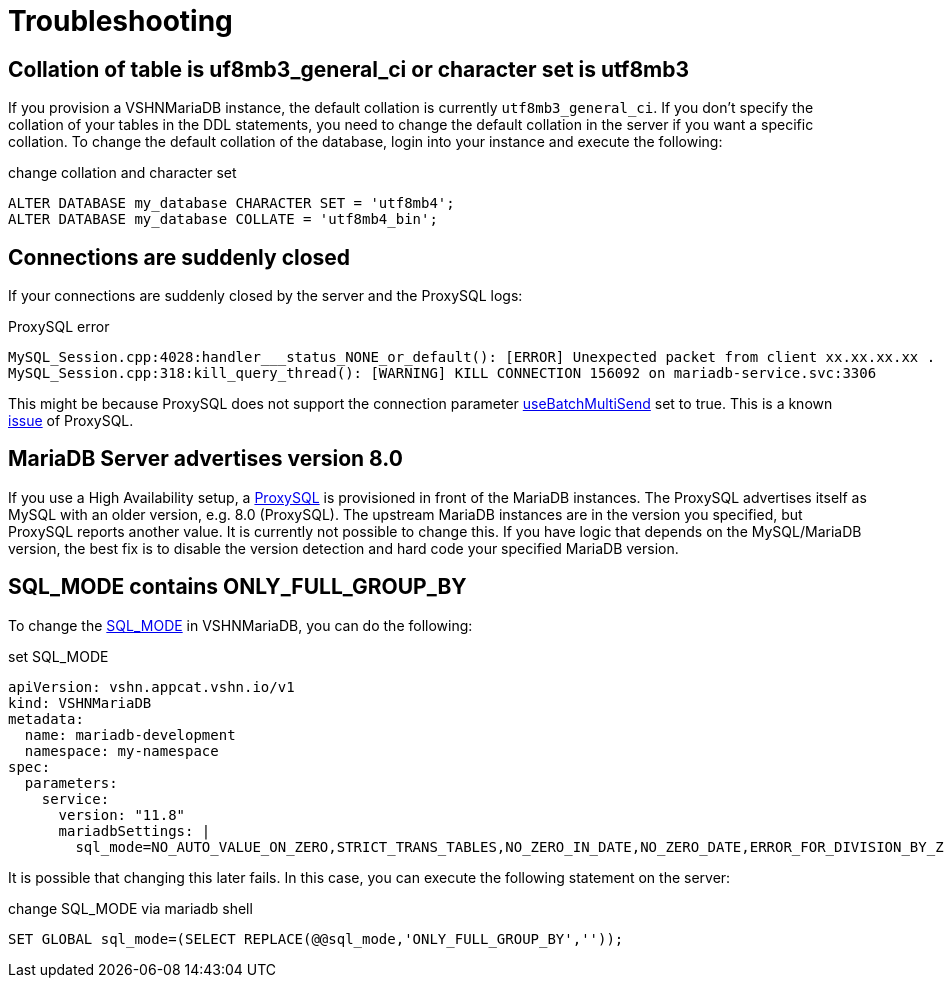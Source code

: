 = Troubleshooting

== Collation of table is uf8mb3_general_ci or character set is utf8mb3

If you provision a VSHNMariaDB instance, the default collation is currently
`utf8mb3_general_ci`.
If you don't specify the collation of your tables in the DDL statements, you
need to change the default collation in the server if you want a specific collation.
To change the default collation of the database, login into your instance and execute the following:

.change collation and character set
[source,mysql]
ALTER DATABASE my_database CHARACTER SET = 'utf8mb4';
ALTER DATABASE my_database COLLATE = 'utf8mb4_bin';

== Connections are suddenly closed

If your connections are suddenly closed by the server and the ProxySQL logs:

.ProxySQL error
[source,text]
MySQL_Session.cpp:4028:handler___status_NONE_or_default(): [ERROR] Unexpected packet from client xx.xx.xx.xx . Session_status: 6 , client_status: 0 Disconnecting it
MySQL_Session.cpp:318:kill_query_thread(): [WARNING] KILL CONNECTION 156092 on mariadb-service.svc:3306

This might be because ProxySQL does not support the connection parameter https://mariadb.com/docs/connectors/mariadb-connector-j/option-batchmultisend-description[useBatchMultiSend] set to true.
This is a known https://github.com/sysown/proxysql/issues/3880#issuecomment-1141799971[issue] of ProxySQL.


== MariaDB Server advertises version 8.0

If you use a High Availability setup, a https://proxysql.com/[ProxySQL] is provisioned in front of the
MariaDB instances.
The ProxySQL advertises itself as MySQL with an older version, e.g. 8.0 (ProxySQL). The upstream MariaDB
instances are in the version you specified, but ProxySQL reports another value.
It is currently not possible to change this.
If you have logic that depends on the MySQL/MariaDB version, the best fix is to disable
the version detection and hard code your specified MariaDB version.

== SQL_MODE contains ONLY_FULL_GROUP_BY

To change the https://mariadb.com/docs/server/server-management/variables-and-modes/sql-mode[SQL_MODE] in VSHNMariaDB, you can do the following:

.set SQL_MODE
[source,yaml]
apiVersion: vshn.appcat.vshn.io/v1
kind: VSHNMariaDB
metadata:
  name: mariadb-development
  namespace: my-namespace
spec:
  parameters:
    service:
      version: "11.8"
      mariadbSettings: |
        sql_mode=NO_AUTO_VALUE_ON_ZERO,STRICT_TRANS_TABLES,NO_ZERO_IN_DATE,NO_ZERO_DATE,ERROR_FOR_DIVISION_BY_ZERO,NO_AUTO_CREATE_USER,NO_ENGINE_SUBSTITUTION

It is possible that changing this later fails.
In this case, you can execute the following statement on the server:

.change SQL_MODE via mariadb shell
[source,mysql]
SET GLOBAL sql_mode=(SELECT REPLACE(@@sql_mode,'ONLY_FULL_GROUP_BY',''));
